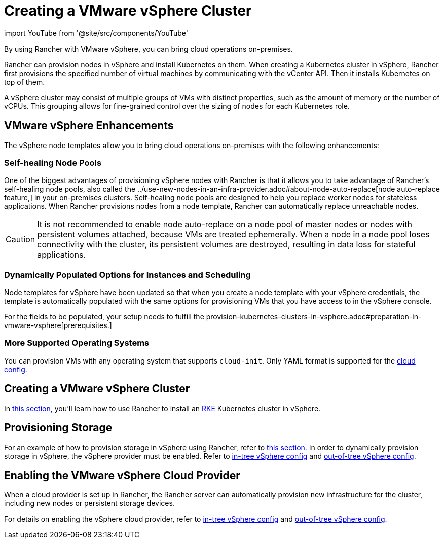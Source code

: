 = Creating a VMware vSphere Cluster
:description: Use Rancher to create a VMware vSphere cluster. It may consist of groups of VMs with distinct properties which allow for fine-grained control over the sizing of nodes.

import YouTube from '@site/src/components/YouTube'

By using Rancher with VMware vSphere, you can bring cloud operations on-premises.

Rancher can provision nodes in vSphere and install Kubernetes on them. When creating a Kubernetes cluster in vSphere, Rancher first provisions the specified number of virtual machines by communicating with the vCenter API. Then it installs Kubernetes on top of them.

A vSphere cluster may consist of multiple groups of VMs with distinct properties, such as the amount of memory or the number of vCPUs. This grouping allows for fine-grained control over the sizing of nodes for each Kubernetes role.

== VMware vSphere Enhancements

The vSphere node templates allow you to bring cloud operations on-premises with the following enhancements:

=== Self-healing Node Pools

One of the biggest advantages of provisioning vSphere nodes with Rancher is that it allows you to take advantage of Rancher's self-healing node pools, also called the ../use-new-nodes-in-an-infra-provider.adoc#about-node-auto-replace[node auto-replace feature,] in your on-premises clusters. Self-healing node pools are designed to help you replace worker nodes for stateless applications. When Rancher provisions nodes from a node template, Rancher can automatically replace unreachable nodes.

[CAUTION]
====

It is not recommended to enable node auto-replace on a node pool of master nodes or nodes with persistent volumes attached, because VMs are treated ephemerally. When a node in a node pool loses connectivity with the cluster, its persistent volumes are destroyed, resulting in data loss for stateful applications.
====


=== Dynamically Populated Options for Instances and Scheduling

Node templates for vSphere have been updated so that when you create a node template with your vSphere credentials, the template is automatically populated with the same options for provisioning VMs that you have access to in the vSphere console.

For the fields to be populated, your setup needs to fulfill the provision-kubernetes-clusters-in-vsphere.adoc#preparation-in-vmware-vsphere[prerequisites.]

=== More Supported Operating Systems

You can provision VMs with any operating system that supports `cloud-init`. Only YAML format is supported for the https://cloudinit.readthedocs.io/en/latest/topics/examples.html[cloud config.]

== Creating a VMware vSphere Cluster

In xref:provision-kubernetes-clusters-in-vsphere.adoc[this section,] you'll learn how to use Rancher to install an https://rancher.com/docs/rke/latest/en/[RKE] Kubernetes cluster in vSphere.

== Provisioning Storage

For an example of how to provision storage in vSphere using Rancher, refer to xref:../../../manage-clusters/provisioning-storage-examples/vsphere-storage.adoc[this section.] In order to dynamically provision storage in vSphere, the vSphere provider must be enabled. Refer to xref:../../../kubernetes-clusters-in-rancher-setup/set-up-cloud-providers/configure-in-tree-vsphere.adoc[in-tree vSphere config] and xref:../../../kubernetes-clusters-in-rancher-setup/set-up-cloud-providers/configure-out-of-tree-vsphere.adoc[out-of-tree vSphere config].

== Enabling the VMware vSphere Cloud Provider

When a cloud provider is set up in Rancher, the Rancher server can automatically provision new infrastructure for the cluster, including new nodes or persistent storage devices.

For details on enabling the vSphere cloud provider, refer to xref:../../../kubernetes-clusters-in-rancher-setup/set-up-cloud-providers/configure-in-tree-vsphere.adoc[in-tree vSphere config] and xref:../../../kubernetes-clusters-in-rancher-setup/set-up-cloud-providers/configure-out-of-tree-vsphere.adoc[out-of-tree vSphere config].
